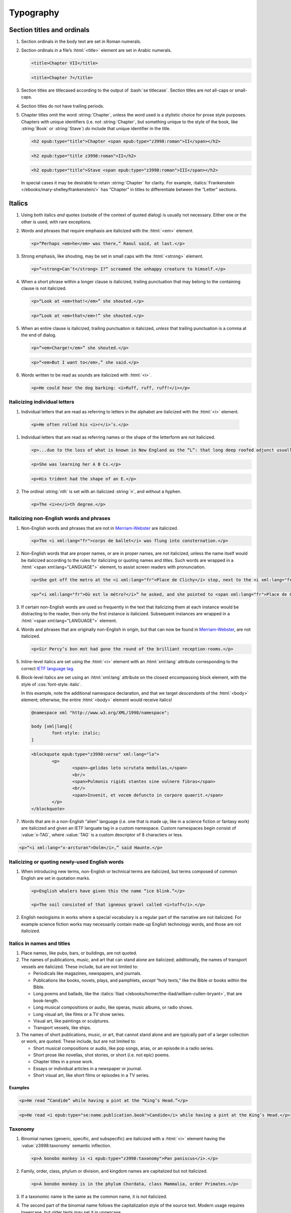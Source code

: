 ##########
Typography
##########

Section titles and ordinals
***************************

#.	Section ordinals in the body text are set in Roman numerals.

#.	Section ordinals in a file’s :html:`<title>` element are set in Arabic numerals.

	.. class:: wrong

		.. code:: html

			<title>Chapter VII</title>

	.. class:: corrected

		.. code:: html

			<title>Chapter 7</title>

#.	Section titles are titlecased according to the output of :bash:`se titlecase`. Section titles are *not* all-caps or small-caps.

#.	Section titles do not have trailing periods.

#.	Chapter titles omit the word :string:`Chapter`, unless the word used is a stylistic choice for prose style purposes. Chapters with unique identifiers (i.e. not :string:`Chapter`, but something unique to the style of the book, like :string:`Book` or :string:`Stave`) *do* include that unique identifier in the title.

	.. class:: wrong

		.. code:: html

			<h2 epub:type="title">Chapter <span epub:type="z3998:roman">II</span></h2>

	.. class:: corrected

		.. code:: html

			<h2 epub:type="title z3998:roman">II</h2>

		.. code:: html

			<h2 epub:type="title">Stave <span epub:type="z3998:roman">III</span></h2>

	In special cases it may be desirable to retain :string:`Chapter` for clarity. For example, :italics:`Frankenstein </ebooks/mary-shelley/frankenstein/>` has “Chapter” in titles to differentiate between the “Letter” sections.

Italics
*******

#.	Using both italics *and* quotes (outside of the context of quoted dialog) is usually not necessary. Either one or the other is used, with rare exceptions.

#.	Words and phrases that require emphasis are italicized with the :html:`<em>` element.

	.. code:: html

		<p>“Perhaps <em>he</em> was there,” Raoul said, at last.</p>

#.	Strong emphasis, like shouting, may be set in small caps with the :html:`<strong>` element.

	.. code:: html

		<p>“<strong>Can’t</strong> I?” screamed the unhappy creature to himself.</p>

#.	When a short phrase within a longer clause is italicized, trailing punctuation that may belong to the containing clause is not italicized.

	.. class:: wrong

		.. code:: html

			<p>“Look at <em>that!</em>” she shouted.</p>

	.. class:: corrected

		.. code:: html

			<p>“Look at <em>that</em>!” she shouted.</p>

#.	When an entire clause is italicized, trailing punctuation *is* italicized, *unless* that trailing punctuation is a comma at the end of dialog.

	.. code:: html

		<p>“<em>Charge!</em>” she shouted.</p>

	.. code:: html

		<p>“<em>But I want to</em>,” she said.</p>

#.	Words written to be read as sounds are italicized with :html:`<i>`.

	.. code:: html

		<p>He could hear the dog barking: <i>Ruff, ruff, ruff!</i></p>

Italicizing individual letters
==============================

#.	 Individual letters that are read as referring to letters in the alphabet are italicized with the :html:`<i>` element.

	.. code:: html

		<p>He often rolled his <i>r</i>’s.</p>

#.	Individual letters that are read as referring names or the shape of the letterform are *not* italicized.

	.. code:: html

		<p>...due to the loss of what is known in New England as the “L”: that long deep roofed adjunct usually built at right angles to the main house...</p>

	.. code:: html

		<p>She was learning her A B Cs.</p>

	.. code:: html

		<p>His trident had the shape of an E.</p>

#.	The ordinal :string:`nth` is set with an italicized :string:`n`, and without a hyphen.

	.. code:: html

		<p>The <i>n</i>th degree.</p>

Italicizing non-English words and phrases
=========================================

#.	Non-English words and phrases that are not in `Merriam-Webster <https://www.merriam-webster.com>`__ are italicized.

	.. code:: html

		<p>The <i xml:lang="fr">corps de ballet</i> was flung into consternation.</p>

#.	Non-English words that are proper names, or are in proper names, are not italicized, unless the name itself would be italicized according to the rules for italicizing or quoting names and titles. Such words are wrapped in a :html:`<span xml:lang="LANGUAGE">` element, to assist screen readers with pronunciation.

	.. class:: wrong

		.. code:: html

			<p>She got off the metro at the <i xml:lang="fr">Place de Clichy</i> stop, next to the <i xml:lang="fr">Le Bon Petit Déjeuner restaurant</i>.</p>

	.. class:: corrected

		.. code:: html

			<p>“<i xml:lang="fr">Où est le métro?</i>” he asked, and she pointed to <span xml:lang="fr">Place de Clichy</span>, next to the <span xml:lang="fr">Le Bon Petit Déjeuner</span> restaurant.

#.	If certain non-English words are used so frequently in the text that italicizing them at each instance would be distracting to the reader, then only the first instance is italicized. Subsequent instances are wrapped in a :html:`<span xml:lang="LANGUAGE">` element.

#.	Words and phrases that are originally non-English in origin, but that can now be found in `Merriam-Webster <https://www.merriam-webster.com>`__, are not italicized.

	.. code:: html

		<p>Sir Percy’s bon mot had gone the round of the brilliant reception-rooms.</p>

#.	Inline-level italics are set using the :html:`<i>` element with an :html:`xml:lang` attribute corresponding to the correct `IETF language tag <https://en.wikipedia.org/wiki/IETF_language_tag>`__.

#.	Block-level italics are set using an :html:`xml:lang` attribute on the closest encompassing block element, with the style of :css:`font-style: italic`.

	In this example, note the additional namespace declaration, and that we target *descendants* of the :html:`<body>` element; otherwise, the entire :html:`<body>` element would receive italics!

	.. code:: css

		@namespace xml "http://www.w3.org/XML/1998/namespace";

		body [xml|lang]{
			font-style: italic;
		}

	.. code:: html

		<blockquote epub:type="z3998:verse" xml:lang="la">
			<p>
				<span>—gelidas leto scrutata medullas,</span>
				<br/>
				<span>Pulmonis rigidi stantes sine vulnere fibras</span>
				<br/>
				<span>Invenit, et vocem defuncto in corpore quaerit.</span>
			</p>
		</blockquote>


#.	Words that are in a non-English “alien” language (i.e. one that is made up, like in a science fiction or fantasy work) are italicized and given an IETF languate tag in a custom namespace. Custom namespaces begin consist of :value:`x-TAG`, where :value:`TAG` is a custom descriptor of 8 characters or less.

.. code:: html

	<p>“<i xml:lang="x-arcturan">Dolm</i>,” said Haunte.</p>

Italicizing or quoting newly-used English words
===============================================

#.	When introducing new terms, non-English or technical terms are italicized, but terms composed of common English are set in quotation marks.

	.. code:: html

		<p>English whalers have given this the name “ice blink.”</p>

		<p>The soil consisted of that igneous gravel called <i>tuff</i>.</p>

#.	English neologisms in works where a special vocabulary is a regular part of the narrative are not italicized. For example science fiction works may necessarily contain made-up English technology words, and those are not italicized.

Italics in names and titles
===========================

#.	Place names, like pubs, bars, or buildings, are not quoted.

#.	The names of publications, music, and art that can stand alone are italicized; additionally, the names of transport vessels are italicized. These include, but are not limited to:

	-	Periodicals like magazines, newspapers, and journals.

	-	Publications like books, novels, plays, and pamphlets, *except* “holy texts,” like the Bible or books within the Bible.

	-	Long poems and ballads, like the :italics:`Iliad </ebooks/homer/the-iliad/william-cullen-bryant>`, that are book-length.

	-	Long musical compositions or audio, like operas, music albums, or radio shows.

	-	Long visual art, like films or a TV show series.

	-	Visual art, like paintings or sculptures.

	-	Transport vessels, like ships.

#.	The names of short publications, music, or art, that cannot stand alone and are typically part of a larger collection or work, are quoted. These include, but are not limited to:

	-	Short musical compositions or audio, like pop songs, arias, or an episode in a radio series.

	-	Short prose like novellas, shot stories, or short (i.e. not epic) poems.

	-	Chapter titles in a prose work.

	-	Essays or individual articles in a newspaper or journal.

	-	Short visual art, like short films or episodes in a TV series.

.. class:: no-numbering

Examples
--------

.. class:: wrong

	.. code:: html

		<p>He read “Candide” while having a pint at the “King’s Head.”</p>

.. class:: corrected

	.. code:: html

		<p>He read <i epub:type="se:name.publication.book">Candide</i> while having a pint at the King’s Head.</p>

Taxonomy
========

#.	Binomial names (generic, specific, and subspecific) are italicized with a :html:`<i>` element having the :value:`z3998:taxonomy` semantic inflection.

	.. code:: html

		<p>A bonobo monkey is <i epub:type="z3998:taxonomy">Pan paniscus</i>.</p>

#.	Family, order, class, phylum or division, and kingdom names are capitalized but not italicized.

	.. code:: html

		<p>A bonobo monkey is in the phylum Chordata, class Mammalia, order Primates.</p>

#.	If a taxonomic name is the same as the common name, it is not italicized.

#.	The second part of the binomial name follows the capitalization style of the source text. Modern usage requires lowercase, but older texts may set it in uppercase.

Capitalization
**************

#.	In general, capitalization follows modern English style. Some very old works frequently capitalize nouns that today are no longer capitalized. These archaic capitalizations are removed, unless doing so would change the meaning of the work.

#.	Titlecasing, or the capitalization of titles, follows the formula used in the :bash:`se titlecase` tool.

#.	Text in all caps is almost never correct typography. Instead, such text is changed to the correct case and surround with a semantically-meaningful element like :html:`<em>` (for emphasis), :html:`<strong>` (for strong emphasis, like shouting) or :html:`<b>` (for unsemantic formatting required by the text). :html:`<strong>` and :html:`<b>` are styled in small-caps by default in Standard Ebooks.

	.. class:: wrong

		.. code:: html

			<p>The sign read BOB’S RESTAURANT.</p>

		.. code:: html

			<p>“CHARGE!” he cried.</p>

	.. class:: corrected

		.. code:: html

			<p>The sign read <b>Bob’s Restaurant</b>.</p>

		.. code:: html

			<p>“<strong>Charge!</strong>” he cried.</p>

#.	When something is addressed as an `apostrophe <https://www.merriam-webster.com/dictionary/apostrophe#dictionary-entry-2>`__, :string:`O` is capitalized.

	.. code:: html

		<p>I carried the bodies into the sea, O walker in the sea!</p>

Indentation
***********

#.	Paragraphs that directly follow another paragraph are indented by 1em.

#.	The first line of body text in a section, or any text following a visible break in text flow (like a header, a scene break, a figure, a block quotation, etc.), is not indented.

	For example: in a block quotation, there is a margin before the quotation and after the quotation. Thus, the first line of the quotation is not indented, and the first line of body text after the block quotation is also not indented.

Chapter headers
***************

#.	Epigraphs in chapters have the quote source set in small caps, without a leading em-dash and without a trailing period.

	.. class:: wrong

		.. code:: html

			<header>
				<h2 epub:type="title z3998:roman">II</h2>
				<blockquote epub:type="epigraph">
					<p>“Desire no more than to thy lot may fall. …”</p>
					<cite>—Chaucer.</cite>
				</blockquote>
			</header>

	.. class:: corrected

		.. code:: css

			header [epub|type~="epigraph"] cite{
				font-variant: small-caps;
			}

		.. code:: html

			<header>
				<h2 epub:type="title z3998:roman">II</h2>
				<blockquote epub:type="epigraph">
					<p>“Desire no more than to thy lot may fall. …”</p>
					<cite>Chaucer</cite>
				</blockquote>
			</header>

Ligatures
*********

Ligatures are two or more letters that are combined into a single letter, usually for stylistic purposes. In general they are not used, and are replaced with their respective characters.

	.. class:: wrong

		.. code:: html

			<p>Œdipus Rex</p>
			<p>Archæology</p>

	.. class:: corrected

		.. code:: html

			<p>Oedipus Rex</p>
			<p>Archaeology</p>

Punctuation and spacing
***********************

#.	Sentences are single-spaced.

#.	Periods and commas are placed within quotation marks; i.e. American-style punctuation is used, not logical (AKA “British” or “new”) style.

	.. class:: wrong

		.. code:: html

			<p>Bosinney ventured: “It’s the first spring day”.</p>

	.. class:: corrected

		.. code:: html

			<p>Bosinney ventured: “It’s the first spring day.”</p>

#.	Ampersands in names of things, like firms, are surrounded by no-break spaces (:utf:` ` or U+00A0).

	.. code:: html

		<p>The firm of Hawkins:ws:`nbsp`&amp;:ws:`nbsp`Harker.</p>

#.	Some older works include spaces in common contractions; these spaces are removed.

	.. See https://english.stackexchange.com/questions/217821/space-before-apostrophe

	.. class:: wrong

		.. code:: html

			<p>Would n’t it be nice to go out? It ’s such a nice day.</p>

	.. class:: corrected

		.. code:: html

			<p>Wouldn’t it be nice to go out? It’s such a nice day.</p>

Quotation marks
===============

#.	“Curly” or typographer’s quotes, both single and double, are always used instead of straight quotes. This is known as “American-style” quotation, which is different from British-style quotation which is also commonly found in both older and modern books.

	.. code:: html

		<p>“Don’t do it!” she shouted.</p>

#.	Quotation marks that are directly side-by-side are separated by a hair space (:utf:` ` or U+200A) character.

	.. code:: html

		<p>“:ws:`hairsp`‘Green?’ Is that what you said?” asked Dave.</p>

#.	Words with missing letters represent the missing letters with a right single quotation mark (:utf:`’` or U+2019) character to indicate elision.

	.. code:: html

		<p>He had pork ’n’ beans for dinner</p>

Ellipses
========

#.	The ellipses glyph (:utf:`…` or U+2026) is used for ellipses, instead of consecutive or spaced periods.

#.	When ellipses are used as suspension points (for example, to indicate dialog that pauses or trails off), the ellipses are not preceded by a comma.

	Ellipses used to indicate missing words in a quotation require keeping surrounding punctuation, including commas, as that punctuation is in the original quotation.

#.	A hair space (:utf:` ` or U+200A) glyph is located *before* all ellipses that are not directly preceded by punctuation, or that are directly preceded by an em-dash or a two-	or three-em-dash.

#.	A regular space is located *after* all ellipses that are not followed by punctuation.

#.	A hair space (:utf:` ` or U+200A) glyph is located between an ellipses and any punctuation that follows directly after the ellipses, *unless* that punctuation is a quotation mark, in which case there is no space at all between the ellipses and the quotation mark.

	.. code:: html

		<p>“I’m so hungry:ws:`hairsp`… What were you saying about eating:ws:`hairsp`…?”

Dashes
======

There are many kinds of dashes, and the run-of-the-mill hyphen is often not the correct dash to use. In particular, hyphens are not used for things like date ranges, phone numbers, or negative numbers.

#.	Dashes of all types do not have white space around them.

#.	Figure dashes (:utf:`‒` or U+2012) are used to indicate a dash in numbers that aren’t a range, like phone numbers.

	.. code:: html

		<p>His number is 555‒1234.</p>

#.	Hyphens (:utf:`-` or U+002D) are used to join words, including double-barrel names, or to separate syllables in a word.

	.. code:: html

		<p>Pre-	and post-natal.</p>

	.. code:: html

		<p>The Smoot-Hawley act.</p>

#.	Minus sign glyphs (:utf:`−` or U+2212) are used to indicate negative numbers, and are used in mathematical equations instead of hyphens to represent the “subtraction” operator.

	.. code:: html

		<p>It was −5° out yesterday!</p>

	.. code:: html

		<p>5 − 2 = 3</p>

#.	En-dashes (:utf:`–` or U+2013) are used to indicate a numerical or date range; to indicate a relationships where two concepts are connected by the word “to,” for example a distance between locations or a range between numbers; or to indicate a connection in location between two places.

	.. code:: html

		<p>We talked 2–3 days ago.</p>

	.. code:: html

		<p>We took the Berlin–Munich train yesterday.</p>

	.. code:: html

		<p>I saw the torpedo-boat in the Ems⁠–⁠Jade Canal.</p>

Em-dashes
---------

Em-dashes (:utf:`—` or U+2014) are typically used to offset parenthetical phrases.

#.	Em-dashes are preceded by the invisible word joiner glyph (U+2060).

#.	Interruption in dialog is set by a single em-dash, not two em-dashes or a two-em-dash.

	.. class:: wrong

		.. code:: html

			<p>“I wouldn’t go as far as that, not myself, but:ws:`wj`——”</p>

	.. class:: corrected

		.. code:: html

			<p>“I wouldn’t go as far as that, not myself, but:ws:`wj`—”</p>

Partially-obscured words
------------------------

#.	Em-dashes are used for partially-obscured years.

	.. code:: html

		<p>It was the year 19:ws:`wj`— in the town of Metropolis.</p>

#.	A regular hyphen is used in partially obscured years where only the last number is obscured.

	.. code:: html

		<p>It was the year 192-	in the town of Metropolis.</p>

#.	A two-em-dash (:utf:`⸺` or U+2E3A) preceded by a word joiner glyph (U+2060) is used in *partially* obscured word.

	.. code:: html

		<p>Sally J:ws:`wj`⸺ walked through town.</p>

#.	A three-em-dash (:utf:`⸻` or U+2E3B) is used for *completely* obscured words.

	.. code:: html

		<p>It was night in the town of ⸻.</p>

Numbers, measurements, and math
*******************************

#.	Coordinates are set with the prime (:utf:`′` or U+2032) or double prime (:utf:`″` or U+2033) glyphs, *not* single or double quotes.

	.. class:: wrong

		.. code:: html

			<p><abbr>Lat.</abbr> 27° 0' <abbr class="compass">N.</abbr>, <abbr>long.</abbr> 20° 1' <abbr class="compass eoc">W.</abbr></p>

			<p><abbr>Lat.</abbr> 27° 0’ <abbr class="compass">N.</abbr>, <abbr>long.</abbr> 20° 1’ <abbr class="compass eoc">W.</abbr></p>

	.. class:: corrected

		.. code:: html

			<p><abbr>Lat.</abbr> 27° 0′ <abbr class="compass">N.</abbr>, <abbr>long.</abbr> 20° 1′ <abbr class="compass eoc">W.</abbr></p>

#.	Ordinals for Arabic numbers are as follows: :string:`st`, :string:`nd`, :string:`rd`, :string:`th`.

	.. class:: wrong

		.. code:: html

			<p>The 1st, 2d, 3d, 4th.</p>

	.. class:: corrected

		.. code:: html

			<p>The 1st, 2nd, 3rd, 4th.</p>

Roman numerals
==============

#.	Roman numerals are not followed by trailing periods, except for grammatical reasons.

#.	Roman numerals are set using ASCII, not the Unicode Roman numeral glyphs.

#.	Roman numerals are not followed by ordinal indicators.

	.. class:: wrong

		.. code:: html

			<p>Henry the <span epub:type="z3998:roman">VIII</span>th had six wives.</p>

	.. class:: corrected

		.. code:: html

			<p>Henry the <span epub:type="z3998:roman">VIII</span> had six wives.</p>

Fractions
=========

#.	Fractions are set in their appropriate Unicode glyph, if a glyph available; for example, :utf:`½`, :utf:`¼`, :utf:`¾` and U+00BC–U+00BE and U+2150–U+2189.</p>

	.. class:: wrong

		.. code:: html

			<p>I need 1/4 cup of sugar.</p>

	.. class:: corrected

		.. code:: html

			<p>I need ¼ cup of sugar.</p>

#.	If a fraction doesn’t have a corresponding Unicode glyph, it is composed using the fraction slash Unicode glyph (:utf:`⁄` or U+2044) and superscript/subscript Unicode numbers. See `this Wikipedia entry for more details <https://en.wikipedia.org/wiki/Unicode_subscripts_and_superscripts>`__.

	.. class:: wrong

		.. code:: html

			<p>Roughly 6/10 of a mile.</p>

	.. class:: corrected

		.. code:: html

			<p>Roughly ⁶⁄₁₀ of a mile.</p>

Measurements
============

#.	Dimension measurements are set using the Unicode multiplication glyph (:utf:`×` or U+00D7), *not* the ASCII letter :utf:`x` or :utf:`X`.

	.. class:: wrong

		.. code:: html

			<p>The board was 4 x 3 x 7 feet.</p>

	.. class:: corrected

		.. code:: html

			<p>The board was 4 × 3 × 7 feet.</p>

#.	Feet and inches in shorthand are set using the prime (:utf:`′` or U+2032) or double prime (:utf:`″` or U+2033) glyphs (*not* single or double quotes), with a no-break space (:utf:` ` or U+00A0) separating consecutive feet and inch measurements.

	.. class:: wrong

		.. code:: html

			<p>He was 6':ws:`nbsp`1" in height.</p>

			<p>He was 6’:ws:`nbsp`1” in height.</p>

	.. class:: corrected

		.. code:: html

			<p>He was 6′:ws:`nbsp`1″ in height.</p>

#.	When forming a compound of a number and unit of measurement in which the measurement is abbreviated, the number and unit of measurement are separated with a no-break space (:utf:` ` or U+00A0), *not* a dash.

	.. class:: wrong

		.. code:: html

			<p>A 12-<abbr>mm</abbr> pistol.</p>

	.. class:: corrected

		.. code:: html

			<p>A 12:ws:`nbsp`<abbr>mm</abbr> pistol.</p>

Math
====

#.	In works that are not math-oriented or that dont’t have a significant amount of mathematical equations, equations are set using regular HTML and Unicode.

	#.	Operators and operands in mathematical equations are separated by a space.

		.. class:: wrong

			.. code:: html

				<p>6−2+2=6</p>

		.. class:: corrected

			.. code:: html

				<p>6 − 2 + 2 = 6</p>

	#.	Operators like subtraction (:utf:`−` or U+2212), multiplication (:utf:`×` or U+00D7), and equivalence (:utf:`≡` or U+2261) are set using their corresponding Unicode glyphs, *not* a hyphen or :utf:`x`. Almost all mathematical operators have a corresponding special Unicode glyph.

		.. class:: wrong

			.. code:: html

				<p>6 -	2 x 2 == 2</p>

		.. class:: corrected

			.. code:: html

				<p>6 − 2 × 2 ≡ 2</p>

#.	In works that are math-oriented or that have a significant amount of math, *all* variables, equations, and other mathematical objects are set using MathML.

	#.	When MathML is used in a file, the :value:`m` namespace is declared at the top of the file and used for all subsequent MathML code, as follows:

		.. code:: html

			xmlns:m="http://www.w3.org/1998/Math/MathML"

		This namespace is declared and used even if there is just a single MathML equation in a file.

		.. class:: wrong

			.. code:: html

				<html xmlns="http://www.w3.org/1999/xhtml" xmlns:epub="http://www.idpf.org/2007/ops" ub:prefix="z3998: http://www.daisy.org/z3998/2012/vocab/structure/, se: https://standardebooks.org/vocab/1.0" xml:lang="en-GB">
				...
				<p>
					<math xmlns="http://www.w3.org/1998/Math/MathML" alttext="x">
						<ci>x</ci>
					</math>
				</p>

		.. class:: corrected

			.. code:: html

				<html xmlns="http://www.w3.org/1999/xhtml" xmlns:epub="http://www.idpf.org/2007/ops" xmlns:m="http://www.w3.org/1998/Math/MathML" epub:prefix="z3998: http://www.daisy.org/z3998/2012/vocab/structure/, se: https://standardebooks.org/vocab/1.0" xml:lang="en-GB">
				...
				<p>
					<m:math alttext="x">
						<m:ci>x</m:ci>
					</m:math>
				</p>

	#.	When possible, Content MathML is used over Presentational MathML. (This may not always be possible depending on the complexity of the work.)

		.. class:: corrected

			.. code:: html

				<p>
					<m:math alttext="x + 1 = y">
						<m:apply>
							<m:equals/>
							<m:apply>
								<m:plus/>
								<m:ci>x</m:ci>
								<m:cn>1</m:cn>
							</m:apply>
							<m:ci>y</m:ci>
						</m:apply>
					</m:math>
				</p>

	#.	Each :html:`<m:math>` element has an :html:`alttext` attribute.

		#.	The :html:`alttext` attribute describes the contents in the element in plain-text Unicode according to the rules in `this specification <https://www.unicode.org/notes/tn28/UTN28-PlainTextMath.pdf>`__.

		#.	Operators in the :html:`alttext` attribute are surrounded by a single space.

			.. class:: wrong

				.. code:: html

					<p>
						<m:math alttext="x+1=y">
							<m:apply>
								<m:equals/>
								<m:apply>
									<m:plus/>
									<m:ci>x</m:ci>
									<m:cn>1</m:cn>
								</m:apply>
								<m:ci>y</m:ci>
							</m:apply>
						</m:math>
					</p>

			.. class:: corrected

				.. code:: html

					<p>
						<m:math alttext="x + 1 = y">
							<m:apply>
								<m:equals/>
								<m:apply>
									<m:plus/>
									<m:ci>x</m:ci>
									<m:cn>1</m:cn>
								</m:apply>
								<m:ci>y</m:ci>
							</m:apply>
						</m:math>
					</p>

	#.	When using Presentational MathML, :html:`<m:mrow>` is used to group subexpressions, but only when necessary. Many elements in MathML, like :html:`<m:math>` and :html:`<m:mtd>`, *imply* :html:`<m:mrow>`, and redundant elements are not desirable. See `this section of the MathML spec <https://www.w3.org/Math/draft-spec/mathml.html#chapter3_presm.reqarg>`__ for more details.

		.. class:: wrong

			.. code:: html

				<p>
					<m:math alttext="x">
						<m:mrow>
							<m:mi>x</m:mi>
						</m:mrow>
					</m:math>
				</p>

		.. class:: corrected

			.. code:: html

				<p>
					<m:math alttext="x">
						<m:mi>x</m:mi>
					</m:math>
				</p>

	#.	If a Presentational MathML expression contains a function, the invisible Unicode function application glyph (U+2061) is used as an operator between the function name and its operand. This element looks exactly like the following, including the comment for readability: :html:`<m:mo>⁡<!--hidden U+2061 function application--></m:mo>`. (Note that the preceding element contains an *invisible* Unicode character! It can be revealed with the :bash:`se unicode-names` tool.)

		.. class:: wrong

			.. code:: html

				<p>
					<m:math alttext="f(x)">
						<m:mi>f</m:mi>
						<m:row>
							<m:mo fence="true">(</m:mo>
							<m:mi>x</m:mi>
							<m:mo fence="true">)</m:mo>
						</m:row>
					</m:math>
				</p>

		.. class:: corrected

			.. code:: html

				<p>
					<m:math alttext="f(x)">
						<m:mi>f</m:mi>
						<m:mo>⁡:utf:`U+2061`</span><!--hidden U+2061 function application--></m:mo>
						<m:row>
							<m:mo fence="true">(</m:mo>
							<m:mi>x</m:mi>
							<m:mo fence="true">)</m:mo>
						</m:row>
					</m:math>
				</p>

	#.	Expressions grouped by parenthesis or brackets are wrapped in an :html:`<m:row>` element, and fence characters are set using the :html:`<m:mo fence="true">` element. Separators are set using the :html:`<m:mo separator="true">` element. :html:`<m:mfenced>`, which used to imply both fences and separators, is deprecated in the MathML spec and thus is not used.

		.. class:: wrong

			.. code:: html

				<p>
					<m:math alttext="f(x,y)">
						<m:mi>f</m:mi>
						<m:mo>⁡:utf:`U+2061`</span><!--hidden U+2061 function application--></m:mo>
						<m:fenced>
							<m:mi>x</m:mi>
							<m:mi>y</m:mi>
						</m:fenced>
					</m:math>
				</p>

		.. class:: corrected

			.. code:: html

				<p>
					<m:math alttext="f(x,y)">
						<m:mi>f</m:mi>
						<m:mo>⁡:utf:`U+2061`</span><!--hidden U+2061 function application--></m:mo>
						<m:row>
							<m:mo fence="true">(</m:mo>
							<m:mi>x</m:mi>
							<m:mo separator="true">,</m:mo>
							<m:mi>x</m:mi>
							<m:mo fence="true">)</m:mo>
						</m:row>
					</m:math>
				</p>

	#.	If a MathML variable includes an overline, it is set by combining the variable’s normal Unicode glyph and the Unicode overline glyph (:utf:`‾` or U+203E) in a :html:`<m:mover>` element. However in the :html:`alttext` attribute, the Unicode overline combining mark (U+0305) is used to represent the overline in Unicode.

		.. class:: corrected

			.. code:: html

				<p>
					<m:math alttext="x̅">
						<m:mover>
							<m:mi>x</m:mi>
							<m:mo>‾</m:mo>
						</m:mover>
					</m:math>
				</p>

Money
=====

#.	Typographically-correct symbols are used for currency symbols.

	.. class:: wrong

		.. code:: html

			<p>The exchange rate was L2 for $1.</p>

	.. class:: corrected

		.. code:: html

			<p>The exchange rate was £2 for $1.</p>

#.	Currency symbols are not abbrevations.

£sd shorthand
-------------

#.	There is no white space between a number and an £sd currency symbol.

	.. class:: wrong

		.. code:: html

			<p>£ 14 8 s. 2 d. is known as a “tuppence.”</p>

	.. class:: corrected

		.. code:: html

			<p>£14 8<abbr>s.</abbr> 2<abbr>d.</abbr>  is known as a “tuppence.”</p>

#.	Letters used in `£sd shorthand <https://en.wikipedia.org/wiki/%C2%A3sd>`__ are wrapped in :html:`<abbr>` elements..

	.. class:: wrong

		.. code:: html

			<p>£14 8s. 2d. is known as a “tuppence.”</p>

	.. class:: corrected

		.. code:: html

			<p>£14 8<abbr>s.</abbr> 2<abbr>d.</abbr>  is known as a “tuppence.”</p>

Latinisms
*********

-	`See here for times </manual/VERSION/8-typography#8.11>`__.

#.	Latinisms (except :italics:`sic`) that can be found in a modern dictionary are not italicized. Examples include e.g., i.e., ad hoc, viz., ibid., etc.. The exception is :italics:`sic`, which is always italicized.

#.	Whole passages of Latin language and Latinisms that aren’t found in a modern dictionary are italicized.

#.	“&c;” is not used, and is replaced with “etc.”

#.	For “Ibid.,” `see Endnotes </manual/VERSION/7-high-level-structural-patterns#7.9>`__.

#.	Latinisms that are abbreviations are set in lowercase with periods between words and no spaces between them, except BC, AD, BCE, and CE, which are set without periods, in small caps, and wrapped with :html:`<abbr class="era">`:

	.. code:: css

		abbr.era{
			font-variant: all-small-caps;
		}

	.. code:: html

		<p>Julius Caesar was born around 100 <abbr class="era">BC</abbr>.</p>

Initials and abbreviations
**************************

-	`See here for temperatures </manual/VERSION/8-typography#8.13>`__.

-	`See here for times </manual/VERSION/8-typography#8.11>`__.

-	`See here for Latinisms including BC and AD </manual/VERSION/8-typography#8.9>`__.

#.	“OK” is set without periods or spaces. It is not an abbreviation.

#.	When an abbreviation contains a terminal period, its :html:`<abbr>` element has the additional :value:`eoc` class (End of Clause) if the terminal period is also the last period in clause. Such sentences do not have two consecutive periods.

	.. code:: html

		<p>She loved Italian food like pizza, pasta, <abbr class="eoc">etc.</abbr></p>

	.. code:: html

		<p>He lists his name alphabetically as Johnson, <abbr class="name eoc">R. A.</abbr></p>

	.. code:: html

		<p>His favorite hobby was <abbr class="acronym">SCUBA</abbr>.</p>

#.	Initialisms, postal codes, and abbreviated US states are set in all caps, without periods or spaces.

#.	Acronyms (terms made up of initials and pronounced as one word, like NASA, SCUBA, or NATO) are set in small caps, without periods, and are wrapped in an :html:`<abbr class="acronym">` element.

	.. code:: css

		abbr.acronym{
			font-variant: all-small-caps;
		}

	.. code:: html

		<p>He was hired by <abbr class="acronym">NASA</abbr> last week.</p>

#.	Initialisms (terms made up of initials in which each initial is pronounced separately, like ABC, HTML, or CSS) are set with without periods and are wrapped in an :html:`<abbr class="initialism">` element.

	.. code:: html

		<p>He was hired by the <abbr class="initialism">FBI</abbr> last week.</p>

#.	Initials of people’s names are each separated by periods and spaces. The group of initials is wrapped in an :html:`<abbr class="name">` element.

	.. code:: html

		<p><abbr class="name">H. P.</abbr> Lovecraft described himself as an aged antiquarian.</p>

#.	Academic degrees, except ones that include a lowercase letter (like PhD) are wrapped in an :html:`<abbr class="degree">` element. For example: BA, BD, BFA, BM, BS, DB, DD, DDS, DO, DVM, JD, LHD, LLB, LLD, LLM, MA, MBA, MD, MFA, MS, MSN.

	.. code:: html

		<p>Judith Douglas, <abbr class="degree">DDS</abbr>.</p>

#.	Abbreviated state names, as well as postal codes, are wrapped in an :html:`<abbr class="postal">` element.

	.. code:: html

		<p>Washington <abbr class="postal">DC</abbr>.</p>

#.	Abbreviations that are abbreviations of a single word, and that are not acronyms or initialisms (like Mr., Mrs., or lbs.) are set with :html:`<abbr>`.

	#.	Abbreviations ending in a lowercase letter are set without spaces between the letters, and are ended by a period.

	#.	Abbreviations without lowercase letters are set without spaces and without a trailing period.

	#.	Abbreviations that describes the next word, like Mr., Mrs., Mt., and St., are set with a no-break space (:utf:` ` or U+00A0) between the abbreviation and its target.

		.. code:: html

			<p>He called on <abbr>Mrs.</abbr>:ws:`nbsp`Jones yesterday.</p>

#.	Compass points are separated by periods and spaces. The group of points are wrapped in an :html:`<abbr class="compass">` element.

	.. code:: html

		<p>He traveled <abbr class="compass">S.</abbr>, <abbr class="compass">N. W.</abbr>, then <abbr class="compass eoc">E. S. E.</abbr></p>

Times
*****

#.	Times in a.m. and p.m. format are set in lowercase, with periods, and without spaces.

#.	:string:`a.m.` and :string:`p.m.` are wrapped in an :html:`<abbr class="time">` element.

Times as digits
===============

#.	Digits in times are separated by a colon, not a period or comma.

#.	Times written in digits followed by :string:`a.m.` or :string:`p.m.` are set with a no-break space (:utf:` ` or U+00A0) between the digit and :string:`a.m.` or :string:`p.m.`.

	.. code:: html

		<p>He called at 6:40:ws:`nbsp`<abbr class="time eoc">a.m.</abbr></p>

Times as words
==============

#.	Words in a spelled-out time are separated by spaces, unless they appear before a noun, where they are separated by a hyphen.

	.. code:: html

		<p>He arrived at five thirty.</p>

	.. code:: html

		<p>They took the twelve-thirty train.</p>

#.	Times written in words followed by “a.m.” or “p.m.” are set with a regular space between the time and “a.m.” or “p.m.”.

	.. code:: html

		<p>She wasn’t up till seven <abbr class="time eoc">a.m.</abbr></p>

#.	Military times that are spelled out (for example, in dialog) are set with dashes. Leading zeros are spelled out as “oh”.

	.. code:: html

		<p>He arrived at oh-nine-hundred.</p>

Chemicals and compounds
***********************

#.	Molecular compounds are set in Roman, without spaces, and wrapped in an :html:`<abbr class="compound">` element.

	.. code:: html

		<p>He put extra <abbr class="compound">NaCl</abbr> on his dinner.</p>

#.	Elements in a molecular compound are capitalized according to their listing in the periodic table.

#.	Amounts of an element in a molecular compound are set in subscript with a :html:`<sub>` element.

	.. code:: html

		<p>She drank eight glasses of <abbr class="compound">H<sub>2</sub>O</abbr> a day.</p>

Temperatures
************

#.	The minus sign glyph (:utf:`−` or U+2212), not the hyphen glyph, is used to indicate negative numbers.

#.	Either the degree glyph (:utf:`°` or U+00B0) or the word “degrees” is acceptable. Works that use both are normalize to use the dominant method.

Abbreviated units of temperature
================================

#.	Units of temperature measurement, like Farenheit or Celcius, may be abbreviated to “F” or “C”.

#.	Units of temperature measurement do not have trailing periods.

#.	If an *abbreviated* unit of temperature measurement is preceded by a number, the unit of measurement is first preceded by a hair space (:utf:` ` or U+200A).

#.	Abbreviated units of measurement are set in small caps.

#.	Abbreviated units of measurement are wrapped in an :html:`<abbr class="temperature">` element.

	.. code:: css

		abbr.temperature{
			font-variant: all-small-caps;
		}

	.. code:: html

		<p>It was −23.33° Celsius (or −10°:ws:`hairsp`<abbr class="temperature">F</abbr>) last night.</p>

Scansion
********

Scansion is the representation of the metrical stresses in lines of verse.

#.	:utf:`×` (U+00d7) indicates an unstressed sylllable and :utf:`/` (U+002f) indicates a stressed syllable. They are separated from each other with no-break spaces (:utf:` ` or U+00A0).

	.. code:: html

		<p>Several of his types, however, constantly occur; <abbr>e.g.</abbr> A and a variant (/ × | / ×) (/ × × | / ×); B and a variant (× / | × /) (× × / | × /); a variant of D (/ × | / × ×); E (/ × × | /). </p>

#.	Lines of poetry listed on a single line (like in a quotation) are separated by a space, then a forward slash, then a space. Capitalization is preserved for each line.

	.. code:: html

		<p>The famous lines “Wake! For the Sun, who scatter’d into flight / The Stars before him from the Field of Night” are from <i epub:type="se:name.publication.book">The Rubáiyát of Omar Khayyám</i>.</p>

Legal cases and terms
*********************

#.	Legal cases are set in italics.

#.	Either “versus” or “v.” are acceptable in the name of a legal case; if using “v.”, a period follows the “v.”, and it is wrapped in an :html:`<abbr>` element.

	.. code:: html

		<p>He prosecuted <i epub:type="se:name.legal-case">Johnson <abbr>v.</abbr> Smith</i>.</p>

Morse code
**********

Any Morse code that appears in a book is changed to fit Standard Ebooks’ format.

American Morse Code
===================

#.	Middle dot glyphs (:utf:`·` or U+00B7) are used for the short mark or dot.

#.	En dash (:utf:`–` or U+2013) are used for the longer mark or short dash.

#.	Em dashes (:utf:`—` or U+2014) are used for the long dash (the letter L).

#.	If two en dashes are placed next to each other, a hair space (:utf:` ` or U+200A) is placed between them to keep the glyphs from merging into a longer dash.

#.	Only in American Morse Code, there are internal gaps used between glyphs in the letters C,O,R, or Z. No-break spaces (:utf:` ` or U+00A0) are used for these gaps.

#.	En spaces (U+2002) are used between letters.

#.	Em spaces (U+2003) are used between words.

		.. class:: wrong

			.. code:: html

				<p>--  .. ..   __  ..  - -  __  .   . ..  __  -..   .. .  .- -</p>
				<p>My little old cat.</p>

		.. class:: corrected

			.. code:: html

				<p>– – ·· ·· — ·· – – — · · · — –·· ·· · ·– –</p>
				<p>My little old cat.</p>
